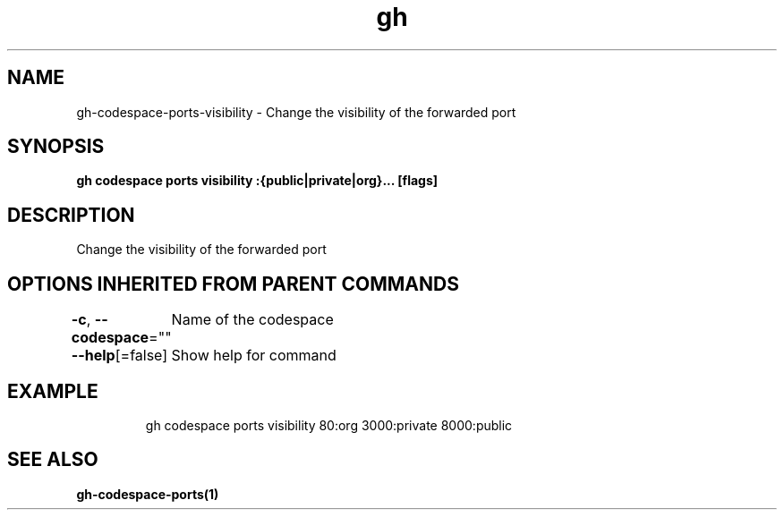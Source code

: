 .nh
.TH "gh" "1" "Oct 2021" "" ""

.SH NAME
.PP
gh-codespace-ports-visibility - Change the visibility of the forwarded port


.SH SYNOPSIS
.PP
\fBgh codespace ports visibility :{public|private|org}... [flags]\fP


.SH DESCRIPTION
.PP
Change the visibility of the forwarded port


.SH OPTIONS INHERITED FROM PARENT COMMANDS
.PP
\fB-c\fP, \fB--codespace\fP=""
	Name of the codespace

.PP
\fB--help\fP[=false]
	Show help for command


.SH EXAMPLE
.PP
.RS

.nf
gh codespace ports visibility 80:org 3000:private 8000:public

.fi
.RE


.SH SEE ALSO
.PP
\fBgh-codespace-ports(1)\fP

